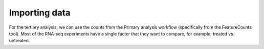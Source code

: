 **Importing data**
==================

For the tertiary analysis, we can use the counts from the Primary analysis workflow (specifically from the FeatureCounts tool). Most of the RNA-seq experiments have a single factor that they want to compare, for example, treated vs. untreated. 

